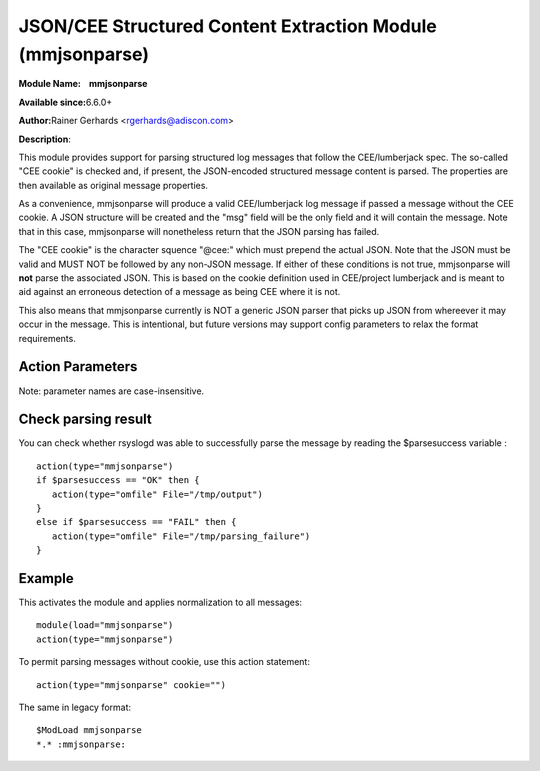 JSON/CEE Structured Content Extraction Module (mmjsonparse)
===========================================================

**Module Name:    mmjsonparse**

**Available since:**\ 6.6.0+

**Author:**\ Rainer Gerhards <rgerhards@adiscon.com>

**Description**:

This module provides support for parsing structured log messages that
follow the CEE/lumberjack spec. The so-called "CEE cookie" is checked
and, if present, the JSON-encoded structured message content is parsed.
The properties are then available as original message properties.

As a convenience, mmjsonparse will produce a valid CEE/lumberjack log
message if passed a message without the CEE cookie.  A JSON structure
will be created and the "msg" field will be the only field and it will
contain the message. Note that in this case, mmjsonparse will
nonetheless return that the JSON parsing has failed.

The "CEE cookie" is the character squence "@cee:" which must prepend the
actual JSON. Note that the JSON must be valid and MUST NOT be followed
by any non-JSON message. If either of these conditions is not true,
mmjsonparse will **not** parse the associated JSON. This is based on the
cookie definition used in CEE/project lumberjack and is meant to aid
against an erroneous detection of a message as being CEE where it is
not.

This also means that mmjsonparse currently is NOT a generic JSON parser
that picks up JSON from whereever it may occur in the message. This is
intentional, but future versions may support config parameters to relax
the format requirements.

Action Parameters
~~~~~~~~~~~~~~~~~

Note: parameter names are case-insensitive.

.. function:: cookie <string>

   **Default**: "@cee:"

   Permits to set the cookie that must be present in front of the
   JSON part of the message.

   Most importantly, this can be set to the empty string ("") in order
   to not require any cookie. In this case, leading spaces are permitted
   in front of the JSON. No non-whitespace characters are permitted
   after the JSON. If such is required, mmnormalize must be used.

.. function:: useRawMsg <boolean>

   **Default**: off

   Specifies if the raw message should be used for normalization (on)
   or just the MSG part of the message (off).

.. function:: container <word>

   **Default**: $!

   Specifies the JSON container (path) under which parsed elements should be
   placed. By default, all parsed properties are merged into root of
   message properties. You can place them under a subtree, instead. You
   can place them in local variables, also, by setting path="$.".

Check parsing result
~~~~~~~~~~~~~~~~~~~~

You can check whether rsyslogd was able to successfully parse the message by reading the
$parsesuccess variable :

::

  action(type="mmjsonparse")
  if $parsesuccess == "OK" then {
     action(type="omfile" File="/tmp/output")
  }
  else if $parsesuccess == "FAIL" then {
     action(type="omfile" File="/tmp/parsing_failure")
  }

Example
~~~~~~~

This activates the module and applies normalization to all messages::

  module(load="mmjsonparse")
  action(type="mmjsonparse")

To permit parsing messages without cookie, use this action statement::

  action(type="mmjsonparse" cookie="")

The same in legacy format::

  $ModLoad mmjsonparse
  *.* :mmjsonparse:

